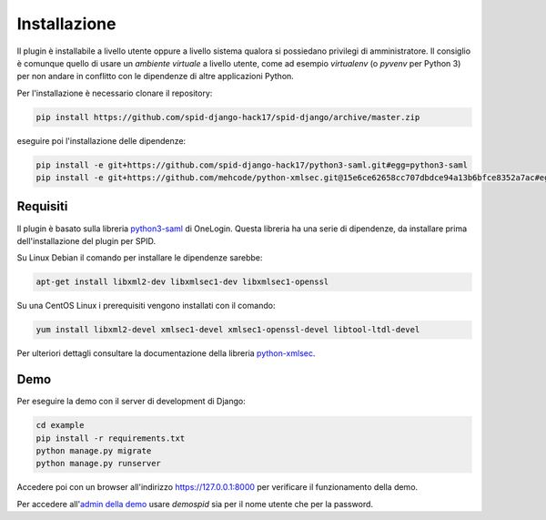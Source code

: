 Installazione
=============

Il plugin è installabile a livello utente oppure a livello sistema qualora si possiedano
privilegi di amministratore. Il consiglio è comunque quello di usare un *ambiente virtuale*
a livello utente, come ad esempio *virtualenv* (o *pyvenv* per Python 3) per non andare in
conflitto con le dipendenze di altre applicazioni Python.

Per l'installazione è necessario clonare il repository:

.. code-block:: bash

  pip install https://github.com/spid-django-hack17/spid-django/archive/master.zip

eseguire poi l'installazione delle dipendenze:

.. code-block:: bash

  pip install -e git+https://github.com/spid-django-hack17/python3-saml.git#egg=python3-saml
  pip install -e git+https://github.com/mehcode/python-xmlsec.git@15e6ce62658cc707dbdce94a13b6bfce8352a7ac#egg=xmlsec


Requisiti
---------

Il plugin è basato sulla libreria `python3-saml <https://github.com/onelogin/python3-saml>`_ di OneLogin.
Questa libreria ha una serie di dipendenze, da installare prima dell'installazione del plugin per SPID.

Su Linux Debian il comando per installare le dipendenze sarebbe:

.. code-block:: bash

  apt-get install libxml2-dev libxmlsec1-dev libxmlsec1-openssl

Su una CentOS Linux i prerequisiti vengono installati con il comando:

.. code-block:: bash

  yum install libxml2-devel xmlsec1-devel xmlsec1-openssl-devel libtool-ltdl-devel

Per ulteriori dettagli consultare la documentazione della libreria
`python-xmlsec <https://github.com/mehcode/python-xmlsec>`_.

Demo
------------------------------

Per eseguire la demo con il server di development di Django:

.. code-block:: bash

  cd example
  pip install -r requirements.txt
  python manage.py migrate
  python manage.py runserver

Accedere poi con un browser all'indirizzo `https://127.0.0.1:8000 <https://127.0.0.1:8000>`_
per verificare il funzionamento della demo.

Per accedere all'`admin della demo <https://127.0.0.1:8000/admin/>`_ usare *demospid* sia per il nome
utente che per la password.